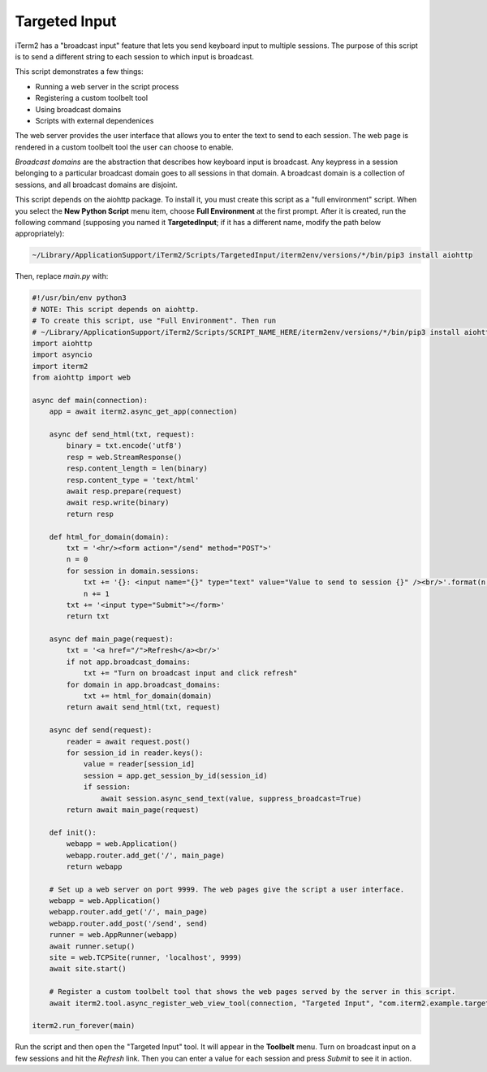 Targeted Input
==============

iTerm2 has a "broadcast input" feature that lets you send keyboard input to
multiple sessions. The purpose of this script is to send a different string to
each session to which input is broadcast.

This script demonstrates a few things:

* Running a web server in the script process
* Registering a custom toolbelt tool
* Using broadcast domains
* Scripts with external dependenices

The web server provides the user interface that allows you to enter the text to
send to each session. The web page is rendered in a custom toolbelt tool the
user can choose to enable.

*Broadcast domains* are the abstraction that describes how keyboard input is
broadcast. Any keypress in a session belonging to a particular broadcast domain
goes to all sessions in that domain. A broadcast domain is a collection of
sessions, and all broadcast domains are disjoint.

This script depends on the aiohttp package. To install it, you must create this
script as a "full environment" script. When you select the **New Python Script**
menu item, choose **Full Environment** at the first prompt. After it is
created, run the following command (supposing you named it **TargetedInput**;
if it has a different name, modify the path below appropriately):

.. code-block:: bash

    ~/Library/ApplicationSupport/iTerm2/Scripts/TargetedInput/iterm2env/versions/*/bin/pip3 install aiohttp

Then, replace `main.py` with:

.. code-block:: python

    #!/usr/bin/env python3
    # NOTE: This script depends on aiohttp.
    # To create this script, use "Full Environment". Then run
    # ~/Library/ApplicationSupport/iTerm2/Scripts/SCRIPT_NAME_HERE/iterm2env/versions/*/bin/pip3 install aiohttp
    import aiohttp
    import asyncio
    import iterm2
    from aiohttp import web

    async def main(connection):
        app = await iterm2.async_get_app(connection)

        async def send_html(txt, request):
            binary = txt.encode('utf8')
            resp = web.StreamResponse()
            resp.content_length = len(binary)
            resp.content_type = 'text/html'
            await resp.prepare(request)
            await resp.write(binary)
            return resp

        def html_for_domain(domain):
            txt = '<hr/><form action="/send" method="POST">'
            n = 0
            for session in domain.sessions:
                txt += '{}: <input name="{}" type="text" value="Value to send to session {}" /><br/>'.format(n, session.session_id, n)
                n += 1
            txt += '<input type="Submit"></form>'
            return txt

        async def main_page(request):
            txt = '<a href="/">Refresh</a><br/>'
            if not app.broadcast_domains:
                txt += "Turn on broadcast input and click refresh"
            for domain in app.broadcast_domains:
                txt += html_for_domain(domain)
            return await send_html(txt, request)

        async def send(request):
            reader = await request.post()
            for session_id in reader.keys():
                value = reader[session_id]
                session = app.get_session_by_id(session_id)
                if session:
                    await session.async_send_text(value, suppress_broadcast=True)
            return await main_page(request)

        def init():
            webapp = web.Application()
            webapp.router.add_get('/', main_page)
            return webapp

        # Set up a web server on port 9999. The web pages give the script a user interface.
        webapp = web.Application()
        webapp.router.add_get('/', main_page)
        webapp.router.add_post('/send', send)
        runner = web.AppRunner(webapp)
        await runner.setup()
        site = web.TCPSite(runner, 'localhost', 9999)
        await site.start()

        # Register a custom toolbelt tool that shows the web pages served by the server in this script.
        await iterm2.tool.async_register_web_view_tool(connection, "Targeted Input", "com.iterm2.example.targeted-input", False, "http://localhost:9999/")

    iterm2.run_forever(main)

Run the script and then open the "Targeted Input" tool. It will appear in the
**Toolbelt** menu. Turn on broadcast input on a few sessions and hit the
*Refresh* link. Then you can enter a value for each session and press *Submit*
to see it in action.
